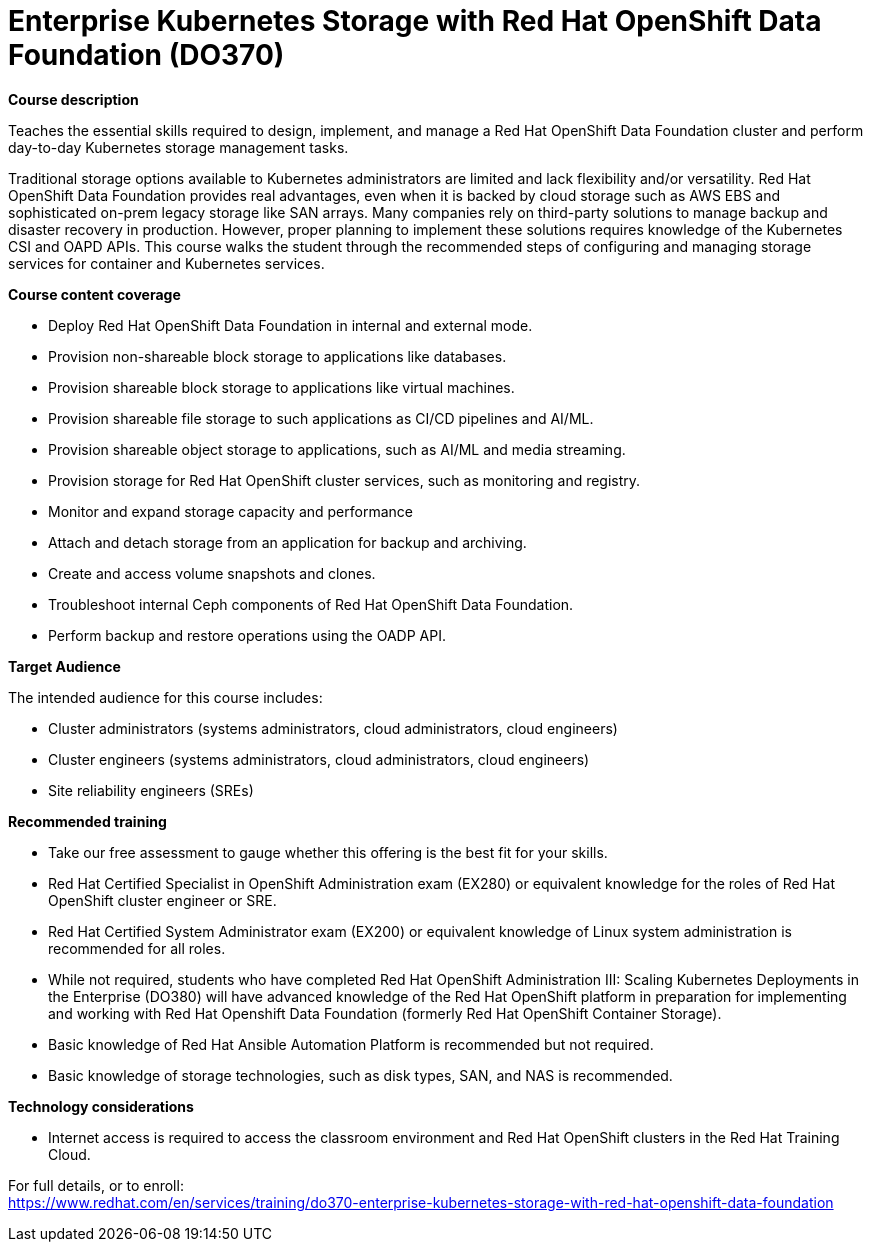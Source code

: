 = Enterprise Kubernetes Storage with Red Hat OpenShift Data Foundation (DO370)

*Course description*

Teaches the essential skills required to design, implement, and manage a Red Hat OpenShift Data Foundation cluster and perform day-to-day Kubernetes storage management tasks.

Traditional storage options available to Kubernetes administrators are limited and lack flexibility and/or versatility. Red Hat OpenShift Data Foundation provides real advantages, even when it is backed by cloud storage such as AWS EBS and sophisticated on-prem legacy storage like SAN arrays. Many companies rely on third-party solutions to manage backup and disaster recovery in production. However, proper planning to implement these solutions requires knowledge of the Kubernetes CSI and OAPD APIs. This course walks the student through the recommended steps of configuring and managing storage services for container and Kubernetes services.

*Course content coverage*

* Deploy Red Hat OpenShift Data Foundation in internal and external mode.
* Provision non-shareable block storage to applications like databases.
* Provision shareable block storage to applications like virtual machines.
* Provision shareable file storage to such applications as CI/CD pipelines and AI/ML.
* Provision shareable object storage to applications, such as AI/ML and media streaming.
* Provision storage for Red Hat OpenShift cluster services, such as monitoring and registry.
* Monitor and expand storage capacity and performance
* Attach and detach storage from an application for backup and archiving.
* Create and access volume snapshots and clones.
* Troubleshoot internal Ceph components of Red Hat OpenShift Data Foundation.
* Perform backup and restore operations using the OADP API.

*Target Audience*

The intended audience for this course includes:

* Cluster administrators (systems administrators, cloud administrators, cloud engineers)
* Cluster engineers (systems administrators, cloud administrators, cloud engineers)
* Site reliability engineers (SREs)

*Recommended training*

* Take our free assessment to gauge whether this offering is the best fit for your skills.
* Red Hat Certified Specialist in OpenShift Administration exam (EX280) or equivalent knowledge for the roles of Red Hat OpenShift cluster engineer or SRE. 
* Red Hat Certified System Administrator exam (EX200) or equivalent knowledge of Linux system administration is recommended for all roles.
* While not required, students who have completed Red Hat OpenShift Administration III: Scaling Kubernetes Deployments in the Enterprise (DO380) will have advanced knowledge of the Red Hat OpenShift platform in preparation for implementing and working with Red Hat Openshift Data Foundation (formerly Red Hat OpenShift Container Storage).
* Basic knowledge of Red Hat Ansible Automation Platform is recommended but not required.
* Basic knowledge of storage technologies, such as disk types, SAN, and NAS is recommended.

*Technology considerations*

* Internet access is required to access the classroom environment and Red Hat OpenShift clusters in the Red Hat Training Cloud.


For full details, or to enroll: +
https://www.redhat.com/en/services/training/do370-enterprise-kubernetes-storage-with-red-hat-openshift-data-foundation
